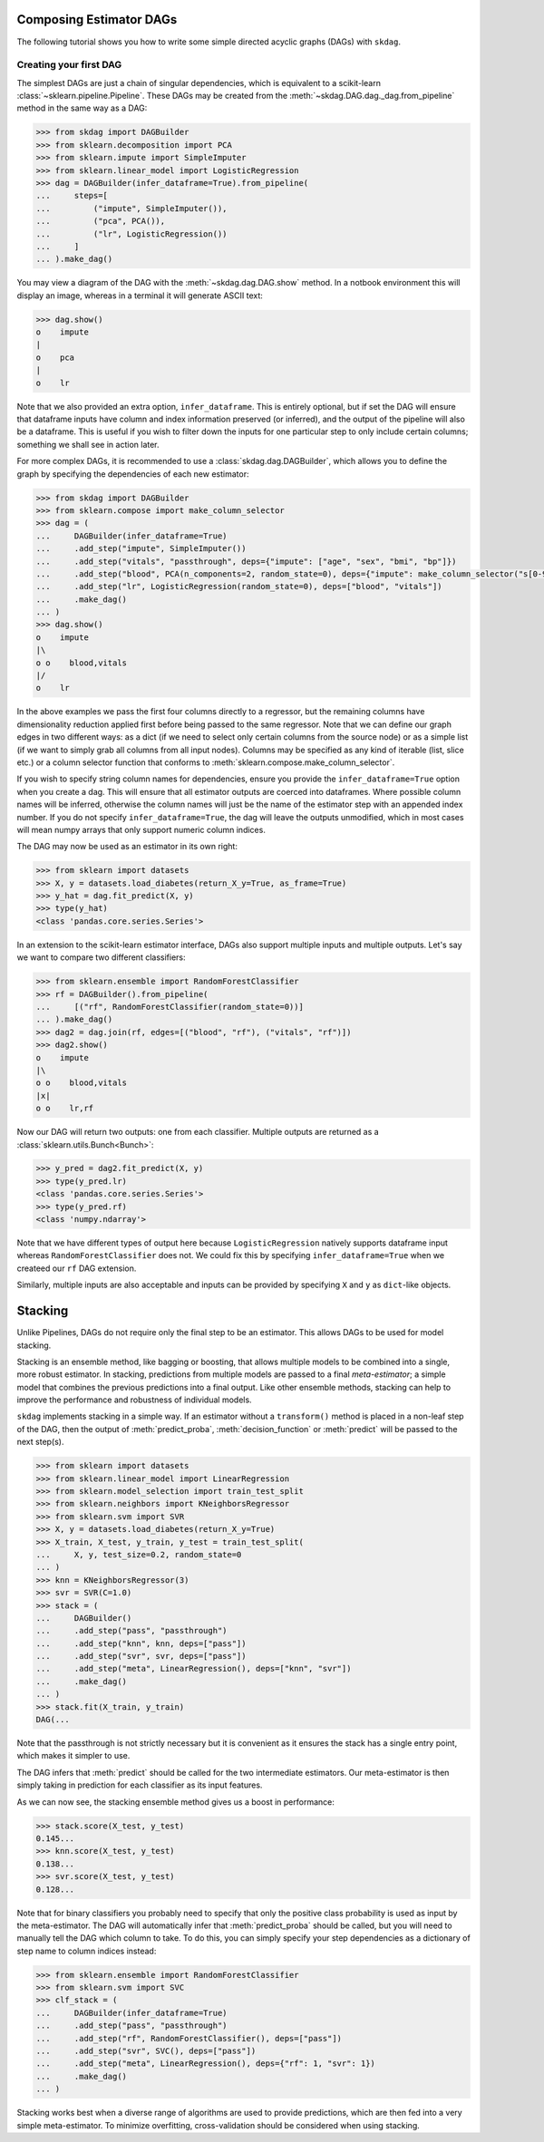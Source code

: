 .. title:: User guide : contents

.. _user_guide:

########################
Composing Estimator DAGs
########################

The following tutorial shows you how to write some simple directed acyclic graphs (DAGs)
with ``skdag``.

Creating your first DAG
=======================

The simplest DAGs are just a chain of singular dependencies, which is equivalent to a
scikit-learn :class:`~sklearn.pipeline.Pipeline`. These DAGs may be created from the
:meth:`~skdag.DAG.dag._dag.from_pipeline` method in the same way as a DAG:

.. code-block:: python

    >>> from skdag import DAGBuilder
    >>> from sklearn.decomposition import PCA
    >>> from sklearn.impute import SimpleImputer
    >>> from sklearn.linear_model import LogisticRegression
    >>> dag = DAGBuilder(infer_dataframe=True).from_pipeline(
    ...     steps=[
    ...         ("impute", SimpleImputer()),
    ...         ("pca", PCA()),
    ...         ("lr", LogisticRegression())
    ...     ]
    ... ).make_dag()

You may view a diagram of the DAG with the :meth:`~skdag.dag.DAG.show` method. In a
notbook environment this will display an image, whereas in a terminal it will generate
ASCII text:

.. code-block:: python

    >>> dag.show()
    o    impute
    |
    o    pca
    |
    o    lr

.. image:: _static/img/dag1.png

Note that we also provided an extra option, ``infer_dataframe``. This is entirely
optional, but if set the DAG will ensure that dataframe inputs have column and index
information preserved (or inferred), and the output of the pipeline will also be a
dataframe. This is useful if you wish to filter down the inputs for one particular step
to only include certain columns; something we shall see in action later.

For more complex DAGs, it is recommended to use a :class:`skdag.dag.DAGBuilder`,
which allows you to define the graph by specifying the dependencies of each new
estimator:

.. code-block:: python

    >>> from skdag import DAGBuilder
    >>> from sklearn.compose import make_column_selector
    >>> dag = (
    ...     DAGBuilder(infer_dataframe=True)
    ...     .add_step("impute", SimpleImputer())
    ...     .add_step("vitals", "passthrough", deps={"impute": ["age", "sex", "bmi", "bp"]})
    ...     .add_step("blood", PCA(n_components=2, random_state=0), deps={"impute": make_column_selector("s[0-9]+")})
    ...     .add_step("lr", LogisticRegression(random_state=0), deps=["blood", "vitals"])
    ...     .make_dag()
    ... )
    >>> dag.show()
    o    impute
    |\
    o o    blood,vitals
    |/
    o    lr

.. image:: _static/img/dag2.png

In the above examples we pass the first four columns directly to a regressor, but
the remaining columns have dimensionality reduction applied first before being
passed to the same regressor. Note that we can define our graph edges in two
different ways: as a dict (if we need to select only certain columns from the source
node) or as a simple list (if we want to simply grab all columns from all input
nodes). Columns may be specified as any kind of iterable (list, slice etc.) or a column
selector function that conforms to :meth:`sklearn.compose.make_column_selector`.

If you wish to specify string column names for dependencies, ensure you provide the
``infer_dataframe=True`` option when you create a dag. This will ensure that all
estimator outputs are coerced into dataframes. Where possible column names will be
inferred, otherwise the column names will just be the name of the estimator step with an
appended index number. If you do not specify ``infer_dataframe=True``, the dag will
leave the outputs unmodified, which in most cases will mean numpy arrays that only
support numeric column indices.

The DAG may now be used as an estimator in its own right:

.. code-block:: python

    >>> from sklearn import datasets
    >>> X, y = datasets.load_diabetes(return_X_y=True, as_frame=True)
    >>> y_hat = dag.fit_predict(X, y)
    >>> type(y_hat)
    <class 'pandas.core.series.Series'>

In an extension to the scikit-learn estimator interface, DAGs also support multiple
inputs and multiple outputs. Let's say we want to compare two different classifiers:

.. code-block:: python

    >>> from sklearn.ensemble import RandomForestClassifier
    >>> rf = DAGBuilder().from_pipeline(
    ...     [("rf", RandomForestClassifier(random_state=0))]
    ... ).make_dag()
    >>> dag2 = dag.join(rf, edges=[("blood", "rf"), ("vitals", "rf")])
    >>> dag2.show()
    o    impute
    |\
    o o    blood,vitals
    |x|
    o o    lr,rf

.. image:: _static/img/dag3.png

Now our DAG will return two outputs: one from each classifier. Multiple outputs are
returned as a :class:`sklearn.utils.Bunch<Bunch>`:

.. code-block:: python

    >>> y_pred = dag2.fit_predict(X, y)
    >>> type(y_pred.lr)
    <class 'pandas.core.series.Series'>
    >>> type(y_pred.rf)
    <class 'numpy.ndarray'>

Note that we have different types of output here because ``LogisticRegression`` natively
supports dataframe input whereas ``RandomForestClassifier`` does not. We could fix this
by specifying ``infer_dataframe=True`` when we createed our ``rf`` DAG extension.

Similarly, multiple inputs are also acceptable and inputs can be provided by
specifying ``X`` and ``y`` as ``dict``-like objects.

########
Stacking
########

Unlike Pipelines, DAGs do not require only the final step to be an estimator. This
allows DAGs to be used for model stacking.

Stacking is an ensemble method, like bagging or boosting, that allows multiple models
to be combined into a single, more robust estimator. In stacking, predictions from
multiple models are passed to a final `meta-estimator`; a simple model that combines the
previous predictions into a final output. Like other ensemble methods, stacking can help
to improve the performance and robustness of individual models.

``skdag`` implements stacking in a simple way. If an estimator without a ``transform()``
method is placed in a non-leaf step of the DAG, then the output of
:meth:`predict_proba`, :meth:`decision_function` or :meth:`predict` will be passed to
the next step(s).

.. code-block:: python

    >>> from sklearn import datasets
    >>> from sklearn.linear_model import LinearRegression
    >>> from sklearn.model_selection import train_test_split
    >>> from sklearn.neighbors import KNeighborsRegressor
    >>> from sklearn.svm import SVR
    >>> X, y = datasets.load_diabetes(return_X_y=True)
    >>> X_train, X_test, y_train, y_test = train_test_split(
    ...     X, y, test_size=0.2, random_state=0
    ... )
    >>> knn = KNeighborsRegressor(3)
    >>> svr = SVR(C=1.0)
    >>> stack = (
    ...     DAGBuilder()
    ...     .add_step("pass", "passthrough")
    ...     .add_step("knn", knn, deps=["pass"])
    ...     .add_step("svr", svr, deps=["pass"])
    ...     .add_step("meta", LinearRegression(), deps=["knn", "svr"])
    ...     .make_dag()
    ... )
    >>> stack.fit(X_train, y_train)
    DAG(...

.. image:: _static/img/stack.png

Note that the passthrough is not strictly necessary but it is convenient as it ensures
the stack has a single entry point, which makes it simpler to use.

The DAG infers that :meth:`predict` should be called for the two intermediate
estimators. Our meta-estimator is then simply taking in prediction for each classifier
as its input features.

As we can now see, the stacking ensemble method gives us a boost in performance:

.. code-block:: python

    >>> stack.score(X_test, y_test)
    0.145...
    >>> knn.score(X_test, y_test)
    0.138...
    >>> svr.score(X_test, y_test)
    0.128...

Note that for binary classifiers you probably need to specify that only the positive
class probability is used as input by the meta-estimator. The DAG will automatically
infer that :meth:`predict_proba` should be called, but you will need to manually tell
the DAG which column to take. To do this, you can simply specify your step dependencies
as a dictionary of step name to column indices instead:

.. code:: python

    >>> from sklearn.ensemble import RandomForestClassifier
    >>> from sklearn.svm import SVC
    >>> clf_stack = (
    ...     DAGBuilder(infer_dataframe=True)
    ...     .add_step("pass", "passthrough")
    ...     .add_step("rf", RandomForestClassifier(), deps=["pass"])
    ...     .add_step("svr", SVC(), deps=["pass"])
    ...     .add_step("meta", LinearRegression(), deps={"rf": 1, "svr": 1})
    ...     .make_dag()
    ... )

Stacking works best when a diverse range of algorithms are used to provide predictions,
which are then fed into a very simple meta-estimator. To minimize overfitting,
cross-validation should be considered when using stacking.